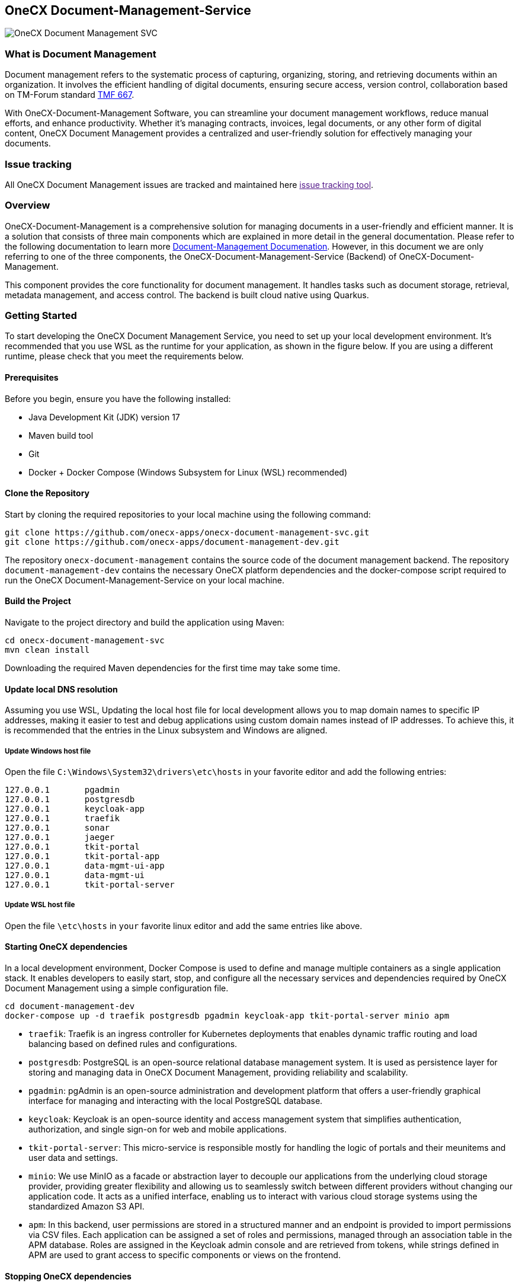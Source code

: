 == OneCX Document-Management-Service
image:https://github.com/onecx-apps/onecx-document-management-svc/actions/workflows/build.yml/badge.svg[OneCX Document Management SVC]

=== What is Document Management

Document management refers to the systematic process of capturing,
organizing, storing, and retrieving documents within an organization. It
involves the efficient handling of digital documents, ensuring secure
access, version control, collaboration based on TM-Forum standard
https://github.com/tmforum-apis/TMF667_Document[TMF 667].

With OneCX-Document-Management Software, you can streamline your
document management workflows, reduce manual efforts, and enhance
productivity. Whether it’s managing contracts, invoices, legal
documents, or any other form of digital content, OneCX Document
Management provides a centralized and user-friendly solution for
effectively managing your documents.

=== Issue tracking

All OneCX Document Management issues are tracked and maintained here
link:[issue tracking tool].

=== Overview

OneCX-Document-Management is a comprehensive solution for managing
documents in a user-friendly and efficient manner. It is a solution that
consists of three main components which are explained in more detail in
the general documentation. Please refer to the following documentation
to learn more
https://github.com/onecx-apps/onecx-document-management[Document-Management
Documenation]. However, in this document we are only referring to one of
the three components, the OneCX-Document-Management-Service (Backend) of
OneCX-Document-Management.

This component provides the core functionality for document management.
It handles tasks such as document storage, retrieval, metadata
management, and access control. The backend is built cloud native using
Quarkus.

=== Getting Started

To start developing the OneCX Document Management Service, you need to
set up your local development environment. It’s recommended that you use
WSL as the runtime for your application, as shown in the figure below.
If you are using a different runtime, please check that you meet the
requirements below.

==== Prerequisites

Before you begin, ensure you have the following installed:

* Java Development Kit (JDK) version 17
* Maven build tool
* Git
* Docker + Docker Compose (Windows Subsystem for Linux (WSL)
recommended)

==== Clone the Repository

Start by cloning the required repositories to your local machine using
the following command:

[source,bash]
----
git clone https://github.com/onecx-apps/onecx-document-management-svc.git
git clone https://github.com/onecx-apps/document-management-dev.git
----

The repository `onecx-document-management` contains the source code of
the document management backend. The repository
`document-management-dev` contains the necessary OneCX platform
dependencies and the docker-compose script required to run the OneCX
Document-Management-Service on your local machine.

==== Build the Project

Navigate to the project directory and build the application using Maven:

[source,bash]
----
cd onecx-document-management-svc
mvn clean install
----

Downloading the required Maven dependencies for the first time may take
some time.

==== Update local DNS resolution

Assuming you use WSL, Updating the local host file for local development
allows you to map domain names to specific IP addresses, making it
easier to test and debug applications using custom domain names instead
of IP addresses. To achieve this, it is recommended that the entries in
the Linux subsystem and Windows are aligned.

===== Update Windows host file

Open the file `C:\Windows\System32\drivers\etc\hosts` in your favorite
editor and add the following entries:

[source,bash]
----
127.0.0.1       pgadmin
127.0.0.1       postgresdb
127.0.0.1       keycloak-app
127.0.0.1       traefik
127.0.0.1       sonar
127.0.0.1       jaeger
127.0.0.1       tkit-portal
127.0.0.1       tkit-portal-app
127.0.0.1       data-mgmt-ui-app
127.0.0.1       data-mgmt-ui
127.0.0.1       tkit-portal-server
----

===== Update WSL host file

Open the file `\etc\hosts` in `your` favorite linux editor and add the
same entries like above.

==== Starting OneCX dependencies

In a local development environment, Docker Compose is used to define and
manage multiple containers as a single application stack. It enables
developers to easily start, stop, and configure all the necessary
services and dependencies required by OneCX Document Management using a
simple configuration file.

[source,bash]
----
cd document-management-dev
docker-compose up -d traefik postgresdb pgadmin keycloak-app tkit-portal-server minio apm
----

* `traefik`: Traefik is an ingress controller for Kubernetes deployments
that enables dynamic traffic routing and load balancing based on defined
rules and configurations.
* `postgresdb`: PostgreSQL is an open-source relational database
management system. It is used as persistence layer for storing and
managing data in OneCX Document Management, providing reliability and
scalability.
* `pgadmin`: pgAdmin is an open-source administration and development
platform that offers a user-friendly graphical interface for managing
and interacting with the local PostgreSQL database.
* `keycloak`: Keycloak is an open-source identity and access management
system that simplifies authentication, authorization, and single sign-on
for web and mobile applications.
* `tkit-portal-server`: This micro-service is responsible mostly for
handling the logic of portals and their meunitems and user data and
settings.
* `minio`: We use MinIO as a facade or abstraction layer to decouple our
applications from the underlying cloud storage provider, providing
greater flexibility and allowing us to seamlessly switch between
different providers without changing our application code. It acts as a
unified interface, enabling us to interact with various cloud storage
systems using the standardized Amazon S3 API.
* `apm`: In this backend, user permissions are stored in a structured
manner and an endpoint is provided to import permissions via CSV files.
Each application can be assigned a set of roles and permissions, managed
through an association table in the APM database. Roles are assigned in
the Keycloak admin console and are retrieved from tokens, while strings
defined in APM are used to grant access to specific components or views
on the frontend.

==== Stopping OneCX dependencies

The `docker-compose stop` command is used to stop the containers defined
in a Docker Compose file. It gracefully stops the running containers by
sending a stop signal, allowing them to perform any necessary cleanup
tasks before shutting down.

[source,bash]
----
docker-compose stop
----

==== Starting the OneCX Document Management Service

The command mvn compile quarkus:dev is used in a Maven-based Quarkus
project to compile the source code and start a live coding development
mode. In this mode, Quarkus will automatically rebuild and redeploy the
application whenever changes are detected in the source code, allowing
for rapid development and testing.

[source,bash]
----
mvn compile quarkus:dev
----

* `mvn compile`: This command tells Maven to compile the source code of
the project. It resolves dependencies, compiles the Java source files,
and generates the compiled bytecode.
* `quarkus:dev`: This is a Maven plugin goal provided by the Quarkus
framework. It starts the Quarkus dev mode, which is a live coding mode
for development. It launches your application in development mode, which
includes features like hot-reloading and automatic recompilation.

When you run mvn compile quarkus:dev, the build process compiles your
application, and once it’s built, Quarkus starts a development server
that listens for changes in the source code. If any changes are
detected, the affected parts of the application are automatically
recompiled and redeployed, allowing you to see the changes in real-time
without restarting the application manually.
